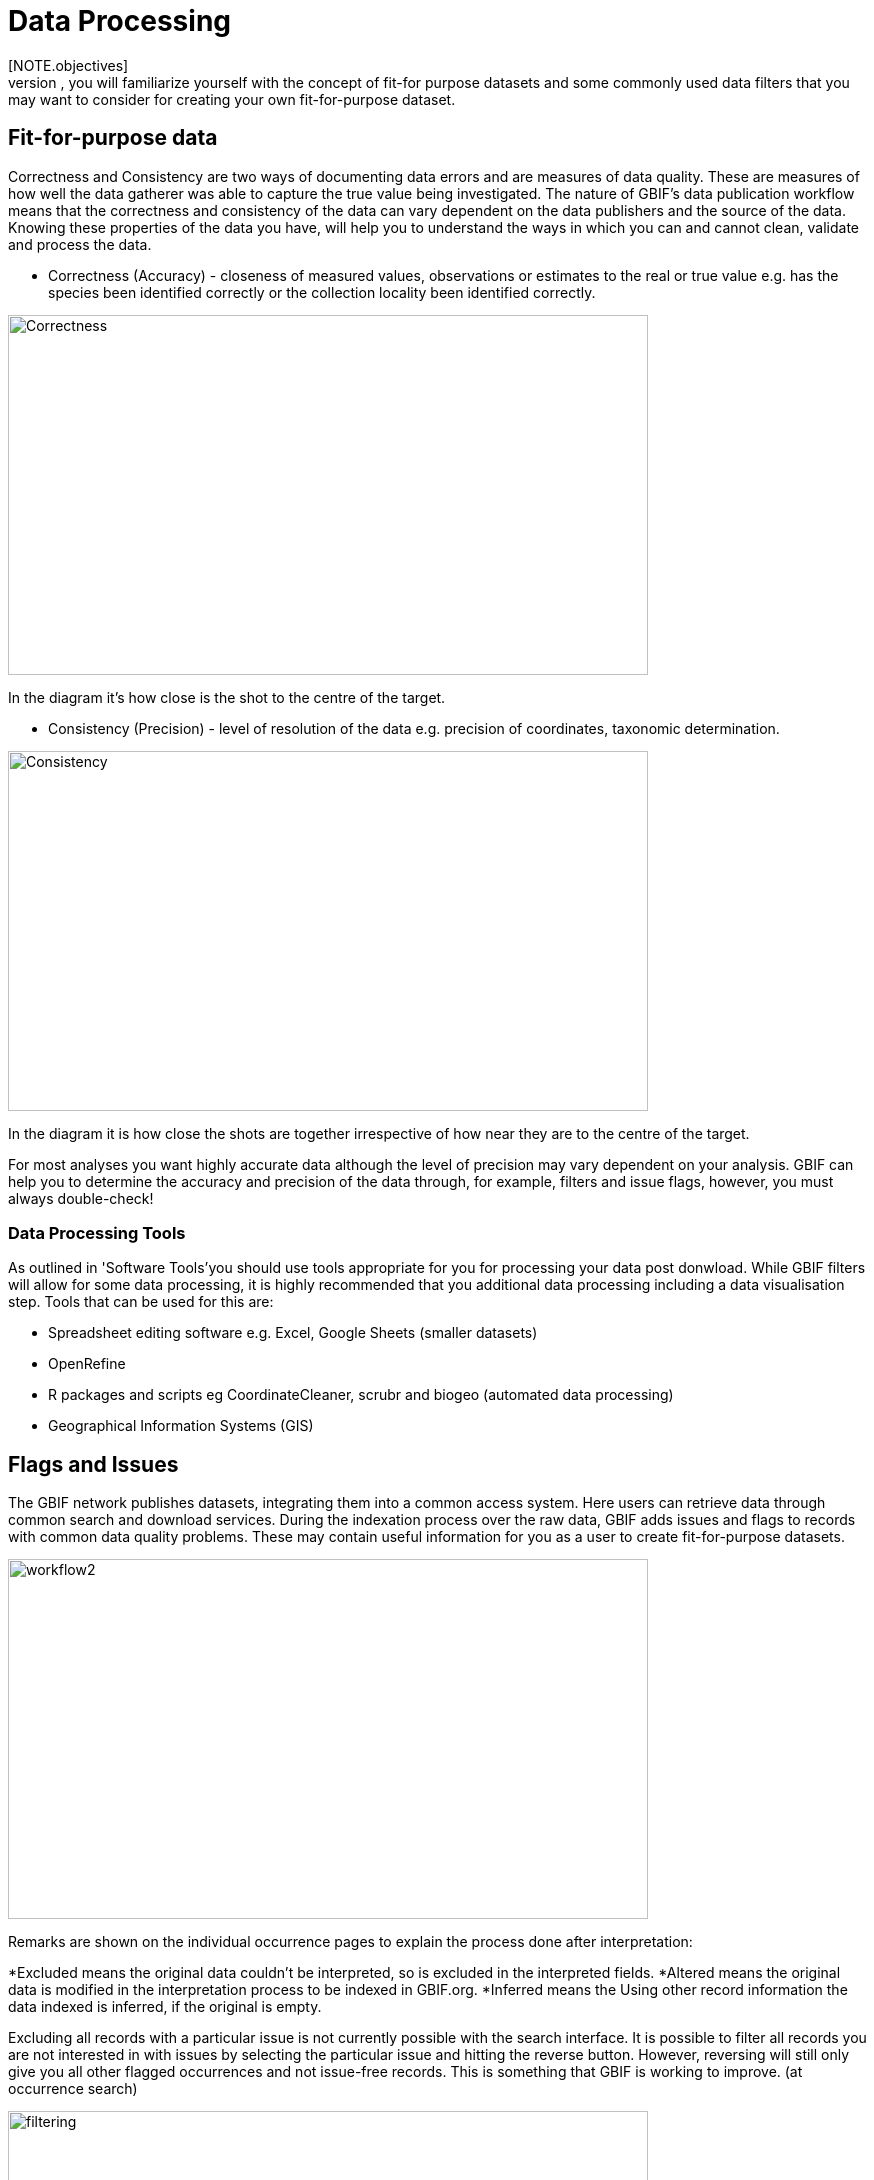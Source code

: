 [multipage-level=2]
= Data Processing
[NOTE.objectives]
In the data processing module, you will familiarize yourself with the concept of fit-for purpose datasets and some commonly used data filters that you may want to consider for creating your own fit-for-purpose dataset. 

== Fit-for-purpose data
Correctness and Consistency are two ways of documenting data errors and are measures of data quality. 
These are measures of how well the data gatherer was able to capture the true value being investigated. 
The nature of GBIF's data publication workflow means that the correctness and consistency of the data can vary dependent on the data publishers and the source of the data.
Knowing these properties of the data you have, will help you to understand the ways in which you can and cannot clean, validate and process the data.

* Correctness (Accuracy) - closeness of measured values, observations or estimates to the real or true value e.g. has the species been identified correctly or the collection locality been identified correctly.

image::img/web/Correctness.png[align=center,width=640,height=360]

In the diagram it’s how close is the shot to the centre of the target.

* Consistency (Precision) - level of resolution of the data e.g. precision of coordinates, taxonomic determination.

image::img/web/Consistency.png[align=center,width=640,height=360]

In the diagram it is how close the shots are together irrespective of how near they are to the centre of the target.

For most analyses you want highly accurate data although the level of precision may vary dependent on your analysis.
GBIF can help you to determine the accuracy and precision of the data through, for example, filters and issue flags, however, you must always double-check!

=== Data Processing Tools
As outlined in 'Software Tools'you should use tools appropriate for you for processing your data post donwload. 
While GBIF filters will allow for some data processing, it is highly recommended that you additional data processing including a data visualisation step. 
Tools that can be used for this are: 

* Spreadsheet editing software e.g. Excel, Google Sheets (smaller datasets)
* OpenRefine
* R packages and scripts eg CoordinateCleaner, scrubr and biogeo (automated data processing)
* Geographical Information Systems (GIS) 

== Flags and Issues
The GBIF network publishes datasets, integrating them into a common access system. 
Here users can retrieve data through common search and download services. 
During the indexation process over the raw data, GBIF adds issues and flags to records with common data quality problems. 
These may contain useful information for you as a user to create fit-for-purpose datasets.  

image::img/web/workflow2.png[align=center,width=640,height=360]

Remarks are shown on the individual occurrence pages to explain the process done after interpretation:

*Excluded means the original data couldn’t be interpreted, so is excluded in the interpreted fields.
*Altered means the original data is modified in the interpretation process to be indexed in GBIF.org.
*Inferred means the Using other record information the data indexed is inferred, if the original is empty.

Excluding all records with a particular issue is not currently possible with the search interface. 
It is possible to filter all records you are not interested in with issues by selecting the particular issue and hitting the reverse button. 
However, reversing will still only give you all other flagged occurrences and not issue-free records. 
This is something that GBIF is working to improve. (at occurrence search)

image::img/web/filtering.png[align=center,width=640,height=360]

A full overview of all issues and flags can be here: https://data-blog.gbif.org/post/issues-and-flags/

== Handling Taxonomic Uncertainty

Uncertainty surrounding the taxonomy of a data point can arise for several reasons:

* Species misidentification
* Synoynmy
* Novel names

=== Species misidentification

Species identification is a complex process, with species described from a certain set of characters identified in a published species description and linked to a type specimen held within a scientific collection that be used for validation of species identification. Where taxa are very similar or a set of complex traits are required for correct identification, specific taxonomic expertise may be required that data publishers may not possess leading to misidentification of species. As users, you must have a clear understanding of how taxonomic determinations for your interest group are made:

* what are the characters used for defining the species? Are these characters easily confused or captured when the species is observed or collected?
* Are there related species that could be easily confused with the species you are interested in? 

If you think that there is a risk that species may be incorrectly identified, you can take a conservative approach to the data you use and only use those data linked to specimens in collections where taxonomic validation would be possible and eliminate other data sources. Another approach may be to use associated data such as collector information, media, DNA sequences etc to validate the taxonomic determination.

=== Synonymy 

Synonymy can arise when the same species has been described several times and with each time a new name was given to the species, or when there is a change in the taxonomy of a species for example, a species is moved from one genus to another. Only one species name can be accepted, and other names are what we call synonyms. These synonyms may still be in use to a lesser or greater extent and you should be sure when getting data from GBIF to obtain data for the taxonomic name you need. GBIF's taxonomic backbone differentiates between accepted scientific names and synonyms, and unique identifiers in the form taxon keys. Species searches https://www.gbif.org/species/search allow for filtering for accepted names and synonyms and taxon keys can be used for programmatic searches of GBIF.

=== New names

There may be instances where the scientific name does not match any name in the GBIF backbone, perhaps because the species is newly described, or is not within a checklist used by GBIF to construct its backbone or it has been misspelled or badly formatted. These names are flagged with the TAXON_MATCH_HIGHERRANK flag indicating that the scientific name has not been recognised but that the data point has matched at a higher taxonomic level eg. genus or family. This flag can be used for identifying and filtering for these these data.

There is also a TAXON_MATCH_FUZZY flag that can be used for identifying and filtering names that can only match the taxonomic backbone using a fuzzy, non exact match.

Taxon Keys
If you are accessing GBIF-mediated data programatically as opposed to via the website, taxon keys provide an effective way for defining searches based on taxonomy. 
Scientific names can be messy. So it may make sense to sort out the species by their unique taxon keys provided during the indexation of the dataset by GIBF. 
Taxon keys are issued at the species, genus family, order, phylum and kingdom level. Unique identifiers are issued to accepted names with synonyms of those accepted names issued the same identifier.  
Takon keys allow for discerning between In the previous GBIF API and the version of rgbif that wrapped that API, you could search the equivalent of this function with a species name, which was convenient. 
However, names are messy right. So it sorta makes sense to sort out the species key numbers you want exactly, and then get your occurrence data with this function. 
GBIF has added a parameter scientificName to allow searches by scientific names in this function - which includes synonym taxa. 
Note: that if you do use the scientificName parameter, we will check internally that it's not a synonym of an accepted name, and if it is, we'll search on the accepted name. 
If you want to force searching by a synonym do so by finding the GBIF identifier first with any name_* functions, then pass that ID to the taxonKey parameter.

Almost always you will want to post-process your GBIF download in some way to fit your needs. 
Here I take you through some common data quality filters. 
Sometimes you will have to make difficult judgement calls for your particular use-case. 
Whenever you are dealing with thousands-millions of records, you will never quite know the true quality of the source data. 
It is important to keep in mind that you are always just mitigating data quality issues, not eliminating them. 

== Handling Data Quality

Filtering the data allows you as a user to obtain the data that is most fit for purpose. All searches have a set of filters that can be used for finding the data you need, and occurrence searches have a set of additional 'Advanced" search filters for users that need to do more advanced filtering.  While filters may allow you to filter out data that may not be relevant, or be of lower quality for your purposes, additonal filtering may be required either manually or programmaticially to deal with additional data quality issues that arise during the GBIF data publishing model.  Below are some common data filters that you as a user might consider to make the data more fit-for-purpose. 

=== Geospatial Filters & Issues

The data can be filtered spatially in an occurrrence search in one of 3 ways:

* Country or area/Continent - data is filtered by country and will include data within the Exclusive Economic Zone (EEZ)
* Administrative area - this filter uses the GADM database https://gadm.org/data.html of administrative areas for all countries in the world to allow for 
GBIF removes common geospatial issues by default if you choose to have data with a location.
* Location - this filter allows you to filter for data with coordinates and/or draw your own polygon shape filters or use a GeoJSON file to delimit your own shape filter. If you filter for those data with coordinates, a number of geospatial issues associated with the data publishing workflow will be eliminated. These are:

** Zero Coordinates- Coordinates are exactly (0,0) or what is sometimes called "null island". Zero-zero coordinate is a very common geospatial issue. GBIF removes (0,0) when hasgeospatialissue is set to FALSE.  
** Country coordinate mis-match - Data publishers will often supply GBIF with a country code (US,TW,SE,JP…). GBIF uses the two letter system. 
https://en.wikipedia.org/wiki/ISO_3166-1_alpha-2. When a point does not fall within the country’s polygon or EEZ, but says that it should occur within the country, it gets flagged as having “country coordinate mis-match” and will be removed if data are filtered for locations.
** Coordinate invalid - If GBIF is unable to interpret the coordinates i.e. the coordinates .
** Coordinate invalid - The coordinates are outside of the range for decimal lat/lon values ((-90,90), (-180,180)).

==== Country centroids

Country centroids are where the observation is pinned to center of the country instead of where the taxon was observed or recorded.
Country centroids are usually records that have been retrospectively given a lat-lon value based on a textual description of where the original record was located. Geocoding software uses gazetteers, geographical dictionaries or directories used in conjunction with a map or atlas, to attribute coordinates to place names. 
So, if the record simply says “Brazil”, some publishers will put the record in the center of Brazil. 
Similarly if the record simply says “Texas” or “Paris” the record will go in the center of those regions. 
This is almost exclusively a feature of museum data (PRESERVED_SPECIMEN), but it can also happen with other types of records as well.  

Identifying country centroid data is currently not possible using GBIF filters, however, the R package CoordinateCleaner can be used for identifying and filtering for country centroids.

==== Points along the equator or prime meridian

Some publishers consider zero and NULL to be equivalent so that empty latitude and longitude fields for a record are given a zero value.  As a result, records end up being plotted along these the equator and prime meridian lines.

==== Uncertain location 

Often you will want to be sure that the coordinates give a certain location and are not really 1000s of km away from where the organism was observed or collected. There are two fields coordinate precision and coordinateUncertaintyInMeters in Darwin Core that you get with a SIMPLE CSV download that you can use to filter by “uncertainty”.  However, these fields are not used very often by publishers who feel that their records are fairly certain (from a GPS) and we would not recommend not filtering out missing values. 

There are also a few “fake” values for coordinate uncertainty that you should be aware of. These values are errors produced by geocoding software and do not represent real uncertainty values. 
These "fake" values are 301, 3036, 999 and 9999.  
In the case of the value 301, the uncertainty is often much-much greater than 301 and actually represents a country centroid.

==== Absence records

By default, both presence and absence records are shown when you search www.gbif.org. 
Absence records confirm that a species was not found at a specific locality when that area was surveyed and this information can be useful in, for example, developing ecological niche models. 
However, you may only be interested in presence records and in this instance you can filter for only presence records using the Occurrence Status filter. 

==== Establishment Means

The Darwin Core term establishmentMeans identifies the process by which the biological individual(s) represented in the Occurrence became established at the location. 
As such, it can serve as a useful filtering tool for identifying records that are outside of a species native range with accepted terms for this field being native, nativeReintroduced, introduced, introducedAssistedColonisation, vagrant and uncertain.  
Currently, GBIF records can be searched using the older vocabulary terms native, introduced, naturalized, native, managed and uncertain -   https://rs.gbif.org/vocabulary/gbif/establishment_means.xml, and these will be updated in late 2022. 
In some instances,  removing “MANAGED” records will remove zoo records.

Use this filter cautiously, however, as most records do not contain this information and so would be exluded from a search with this filter on and we would recommend to use the information within the Establishement Means term for filtering after download. 

=== Basis of Record 

Basis of record is a Darwin Core term that refers to the specific nature of the record and can refer to one of 6 classes:

* Living Specimen - a specimen that is alive, for example, a living plant in a botanical garden or a living animal in a zoo.  The specimen is not, however, within its 
* Preserved Specimen - a speciment that has been preserved, for example, a plant on an herbarium shett or a cataloged lot of fish in a jar.
* Fossil Specimen - a preserved specimen that is a fossil, for example, a body fossil, a coprolite, a gastrolith, an ichnofossil or a piece of petrified tree.
* Material Citation - A reference to or citation of one, a part of, or multiple specimens in scholarly publications, for example, a citation of a physical specimen from a scientifci collection in taxonomic treatment in a scientiufic publication or an occurrence mentioned in a field note book.  
* Human Observation - an output of human observation process eg evidence of an occurrence taken from field notes or literature or a records of an occurence without physical evidence nor evidence captured with a machine.  
* Machine Observation - An output of a machine observation process for example a photograph, a video, an audio recording, a remote sensing image or an occurrence record based on telemetry.  

Basis or record should allow users to filter out those indidivuals in ex-situ collections such as zoos and botanic gardens or fossils as well as filter for those records based on whether the record is based on a specimen or an observation, which can support taxonomic validation.  
You should note that, even though this can be a useful filter, data publishers do not always fill the basis of record field correctly and you should always double check your data before use.

GBIF has Fossils and Living Specimens (usually a plant inside a botanical garden or sometimes and animal in a zoo).  
Most users do not want fossils or plants in botanical gardens. 
This filter will remove some of these cases. This will not remove all such cases, since some publishers will not fill in the basis of record field correctly. 

=== Old Records

GBIF has many museum records that might be older than what is desired for some studies.

=== Duplicates

Duplication of records can occur when several records of the same individal are made.  This can occur from for instance, a researcher depositing several specimens from an individual tree in herbaria around the world who all then publish these data on GBIF, or when an individual has been dopeisted in a natural history coellection and the indidivual was also sampled for its DNA.  In this instance, there will be a record for the specimen in the collections and one for the DNA sequence. 

GBIF had recently introduces a clustering function in its advanced search that allows users to identify clusters of records i.e. records that appear to be derived from the same source.  This allows users to identify potential duplicated data and filter for these out of yoru download.  Note that if you filter out those records that are in cluster, you will lose all records found within that cluster and will lose potentially useful data. The filter may be better used to indicate the extent to which there is duplication in the dataset or for indepedent donwloads of the clustered and non-clustered datasets for comparison.

== Advanced filtering

There are other things to consider when post processing GBIF data, such.  
Here are some additional things you might want to do to your data. These things are little bit more complex and involve more judgement calls, so I leave them out of the main cleaning pipeline script. 

=== Outliers
I have found the DBSCAN to be an effective way to detect points that might be outliers. 

=== Metagenomics

Metagenomics datasets sample the environment for DNA and then match the samples against an existing reference database. 
Especially with non-microorganisms these matches can often be incorrect or suspicious. 
GBIF has changed its processing so this typically is not a large problem anymore. 

Currently, there is not a great way for filtering for only metagenomics datasets. 

=== outside native ranges

=== gridded datasets
Most publishers of gridded datasets actually fill in one of the following columns: coordinateuncertaintyinmeters, coordinateprecision, footprintwkt
So filtering by these columns can be a good way to remove gridded datasets.
GBIF has an experimental API for identifying datasets which exhibit a certain about of "griddyness". You can read more here

=== automated identifications


